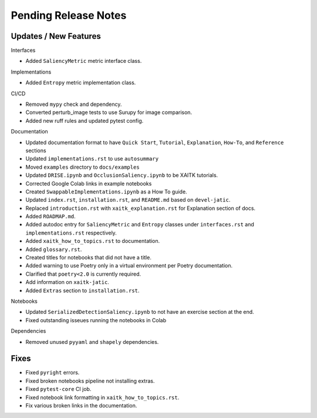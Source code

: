 Pending Release Notes
=====================

Updates / New Features
----------------------

Interfaces

* Added ``SaliencyMetric`` metric interface class.

Implementations

* Added ``Entropy`` metric implementation class.

CI/CD

* Removed ``mypy`` check and dependency.

* Converted perturb_image tests to use Surupy for image comparison.

* Added new ruff rules and updated pytest config.

Documentation

* Updated documentation format to have ``Quick Start``, ``Tutorial``, ``Explanation``, ``How-To``, and ``Reference``
  sections

* Updated ``implementations.rst`` to use ``autosummary``

* Moved ``examples`` directory to ``docs/examples``

* Updated ``DRISE.ipynb`` and ``OcclusionSaliency.ipynb`` to be XAITK tutorials.

* Corrected Google Colab links in example notebooks

* Created ``SwappableImplementations.ipynb`` as a How To guide.

* Updated ``index.rst``, ``installation.rst``, and ``README.md``  based on ``devel-jatic``.

* Replaced ``introduction.rst``  with ``xaitk_explanation.rst`` for Explanation section of docs.

* Added ``ROADMAP.md``.

* Added autodoc entry for ``SaliencyMetric`` and ``Entropy`` classes under
  ``interfaces.rst`` and ``implementations.rst`` respectively.

* Added ``xaitk_how_to_topics.rst`` to documentation.

* Added ``glossary.rst``.

* Created titles for notebooks that did not have a title.

* Added warning to use Poetry only in a virtual environment per Poetry documentation.

* Clarified that ``poetry<2.0`` is currently required.

* Add information on ``xaitk-jatic``.

* Added ``Extras`` section to ``installation.rst``.

Notebooks

* Updated ``SerializedDetectionSaliency.ipynb`` to not have an exercise section at the end.

* Fixed outstanding isseues running the notebooks in Colab

Dependencies

* Removed unused ``pyyaml`` and ``shapely`` dependencies.

Fixes
-----

* Fixed ``pyright`` errors.

* Fixed broken notebooks pipeline not installing extras.

* Fixed ``pytest-core`` CI job.

* Fixed notebook link formatting in ``xaitk_how_to_topics.rst``.

* Fix various broken links in the documentation.
